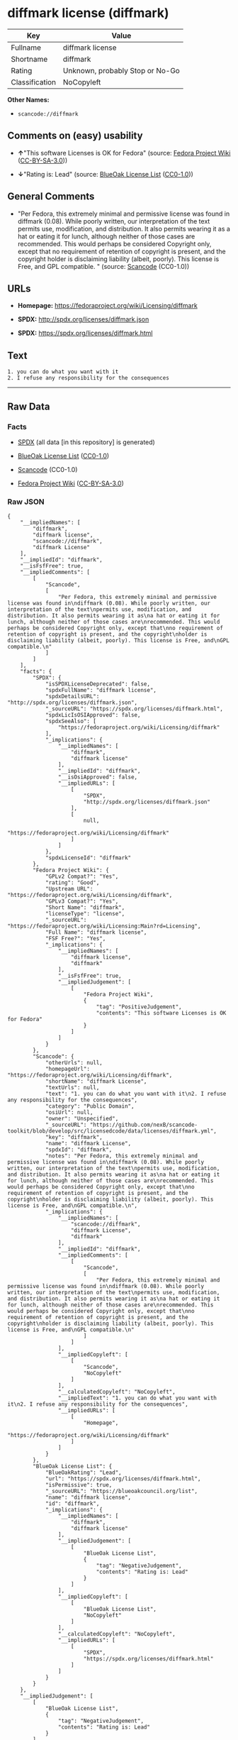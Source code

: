 * diffmark license (diffmark)

| Key              | Value                             |
|------------------+-----------------------------------|
| Fullname         | diffmark license                  |
| Shortname        | diffmark                          |
| Rating           | Unknown, probably Stop or No-Go   |
| Classification   | NoCopyleft                        |

*Other Names:*

- =scancode://diffmark=

** Comments on (easy) usability

- *↑*"This software Licenses is OK for Fedora" (source:
  [[https://fedoraproject.org/wiki/Licensing:Main?rd=Licensing][Fedora
  Project Wiki]]
  ([[https://creativecommons.org/licenses/by-sa/3.0/legalcode][CC-BY-SA-3.0]]))

- *↓*"Rating is: Lead" (source:
  [[https://blueoakcouncil.org/list][BlueOak License List]]
  ([[https://raw.githubusercontent.com/blueoakcouncil/blue-oak-list-npm-package/master/LICENSE][CC0-1.0]]))

** General Comments

- "Per Fedora, this extremely minimal and permissive license was found
  in diffmark (0.08). While poorly written, our interpretation of the
  text permits use, modification, and distribution. It also permits
  wearing it as a hat or eating it for lunch, although neither of those
  cases are recommended. This would perhaps be considered Copyright
  only, except that no requirement of retention of copyright is present,
  and the copyright holder is disclaiming liability (albeit, poorly).
  This license is Free, and GPL compatible. " (source:
  [[https://github.com/nexB/scancode-toolkit/blob/develop/src/licensedcode/data/licenses/diffmark.yml][Scancode]]
  (CC0-1.0))

** URLs

- *Homepage:* https://fedoraproject.org/wiki/Licensing/diffmark

- *SPDX:* http://spdx.org/licenses/diffmark.json

- *SPDX:* https://spdx.org/licenses/diffmark.html

** Text

#+BEGIN_EXAMPLE
  1. you can do what you want with it
  2. I refuse any responsibility for the consequences
#+END_EXAMPLE

--------------

** Raw Data

*** Facts

- [[https://spdx.org/licenses/diffmark.html][SPDX]] (all data [in this
  repository] is generated)

- [[https://blueoakcouncil.org/list][BlueOak License List]]
  ([[https://raw.githubusercontent.com/blueoakcouncil/blue-oak-list-npm-package/master/LICENSE][CC0-1.0]])

- [[https://github.com/nexB/scancode-toolkit/blob/develop/src/licensedcode/data/licenses/diffmark.yml][Scancode]]
  (CC0-1.0)

- [[https://fedoraproject.org/wiki/Licensing:Main?rd=Licensing][Fedora
  Project Wiki]]
  ([[https://creativecommons.org/licenses/by-sa/3.0/legalcode][CC-BY-SA-3.0]])

*** Raw JSON

#+BEGIN_EXAMPLE
  {
      "__impliedNames": [
          "diffmark",
          "diffmark license",
          "scancode://diffmark",
          "diffmark License"
      ],
      "__impliedId": "diffmark",
      "__isFsfFree": true,
      "__impliedComments": [
          [
              "Scancode",
              [
                  "Per Fedora, this extremely minimal and permissive license was found in\ndiffmark (0.08). While poorly written, our interpretation of the text\npermits use, modification, and distribution. It also permits wearing it as\na hat or eating it for lunch, although neither of those cases are\nrecommended. This would perhaps be considered Copyright only, except that\nno requirement of retention of copyright is present, and the copyright\nholder is disclaiming liability (albeit, poorly). This license is Free, and\nGPL compatible.\n"
              ]
          ]
      ],
      "facts": {
          "SPDX": {
              "isSPDXLicenseDeprecated": false,
              "spdxFullName": "diffmark license",
              "spdxDetailsURL": "http://spdx.org/licenses/diffmark.json",
              "_sourceURL": "https://spdx.org/licenses/diffmark.html",
              "spdxLicIsOSIApproved": false,
              "spdxSeeAlso": [
                  "https://fedoraproject.org/wiki/Licensing/diffmark"
              ],
              "_implications": {
                  "__impliedNames": [
                      "diffmark",
                      "diffmark license"
                  ],
                  "__impliedId": "diffmark",
                  "__isOsiApproved": false,
                  "__impliedURLs": [
                      [
                          "SPDX",
                          "http://spdx.org/licenses/diffmark.json"
                      ],
                      [
                          null,
                          "https://fedoraproject.org/wiki/Licensing/diffmark"
                      ]
                  ]
              },
              "spdxLicenseId": "diffmark"
          },
          "Fedora Project Wiki": {
              "GPLv2 Compat?": "Yes",
              "rating": "Good",
              "Upstream URL": "https://fedoraproject.org/wiki/Licensing/diffmark",
              "GPLv3 Compat?": "Yes",
              "Short Name": "diffmark",
              "licenseType": "license",
              "_sourceURL": "https://fedoraproject.org/wiki/Licensing:Main?rd=Licensing",
              "Full Name": "diffmark license",
              "FSF Free?": "Yes",
              "_implications": {
                  "__impliedNames": [
                      "diffmark license",
                      "diffmark"
                  ],
                  "__isFsfFree": true,
                  "__impliedJudgement": [
                      [
                          "Fedora Project Wiki",
                          {
                              "tag": "PositiveJudgement",
                              "contents": "This software Licenses is OK for Fedora"
                          }
                      ]
                  ]
              }
          },
          "Scancode": {
              "otherUrls": null,
              "homepageUrl": "https://fedoraproject.org/wiki/Licensing/diffmark",
              "shortName": "diffmark License",
              "textUrls": null,
              "text": "1. you can do what you want with it\n2. I refuse any responsibility for the consequences",
              "category": "Public Domain",
              "osiUrl": null,
              "owner": "Unspecified",
              "_sourceURL": "https://github.com/nexB/scancode-toolkit/blob/develop/src/licensedcode/data/licenses/diffmark.yml",
              "key": "diffmark",
              "name": "diffmark License",
              "spdxId": "diffmark",
              "notes": "Per Fedora, this extremely minimal and permissive license was found in\ndiffmark (0.08). While poorly written, our interpretation of the text\npermits use, modification, and distribution. It also permits wearing it as\na hat or eating it for lunch, although neither of those cases are\nrecommended. This would perhaps be considered Copyright only, except that\nno requirement of retention of copyright is present, and the copyright\nholder is disclaiming liability (albeit, poorly). This license is Free, and\nGPL compatible.\n",
              "_implications": {
                  "__impliedNames": [
                      "scancode://diffmark",
                      "diffmark License",
                      "diffmark"
                  ],
                  "__impliedId": "diffmark",
                  "__impliedComments": [
                      [
                          "Scancode",
                          [
                              "Per Fedora, this extremely minimal and permissive license was found in\ndiffmark (0.08). While poorly written, our interpretation of the text\npermits use, modification, and distribution. It also permits wearing it as\na hat or eating it for lunch, although neither of those cases are\nrecommended. This would perhaps be considered Copyright only, except that\nno requirement of retention of copyright is present, and the copyright\nholder is disclaiming liability (albeit, poorly). This license is Free, and\nGPL compatible.\n"
                          ]
                      ]
                  ],
                  "__impliedCopyleft": [
                      [
                          "Scancode",
                          "NoCopyleft"
                      ]
                  ],
                  "__calculatedCopyleft": "NoCopyleft",
                  "__impliedText": "1. you can do what you want with it\n2. I refuse any responsibility for the consequences",
                  "__impliedURLs": [
                      [
                          "Homepage",
                          "https://fedoraproject.org/wiki/Licensing/diffmark"
                      ]
                  ]
              }
          },
          "BlueOak License List": {
              "BlueOakRating": "Lead",
              "url": "https://spdx.org/licenses/diffmark.html",
              "isPermissive": true,
              "_sourceURL": "https://blueoakcouncil.org/list",
              "name": "diffmark license",
              "id": "diffmark",
              "_implications": {
                  "__impliedNames": [
                      "diffmark",
                      "diffmark license"
                  ],
                  "__impliedJudgement": [
                      [
                          "BlueOak License List",
                          {
                              "tag": "NegativeJudgement",
                              "contents": "Rating is: Lead"
                          }
                      ]
                  ],
                  "__impliedCopyleft": [
                      [
                          "BlueOak License List",
                          "NoCopyleft"
                      ]
                  ],
                  "__calculatedCopyleft": "NoCopyleft",
                  "__impliedURLs": [
                      [
                          "SPDX",
                          "https://spdx.org/licenses/diffmark.html"
                      ]
                  ]
              }
          }
      },
      "__impliedJudgement": [
          [
              "BlueOak License List",
              {
                  "tag": "NegativeJudgement",
                  "contents": "Rating is: Lead"
              }
          ],
          [
              "Fedora Project Wiki",
              {
                  "tag": "PositiveJudgement",
                  "contents": "This software Licenses is OK for Fedora"
              }
          ]
      ],
      "__impliedCopyleft": [
          [
              "BlueOak License List",
              "NoCopyleft"
          ],
          [
              "Scancode",
              "NoCopyleft"
          ]
      ],
      "__calculatedCopyleft": "NoCopyleft",
      "__isOsiApproved": false,
      "__impliedText": "1. you can do what you want with it\n2. I refuse any responsibility for the consequences",
      "__impliedURLs": [
          [
              "SPDX",
              "http://spdx.org/licenses/diffmark.json"
          ],
          [
              null,
              "https://fedoraproject.org/wiki/Licensing/diffmark"
          ],
          [
              "SPDX",
              "https://spdx.org/licenses/diffmark.html"
          ],
          [
              "Homepage",
              "https://fedoraproject.org/wiki/Licensing/diffmark"
          ]
      ]
  }
#+END_EXAMPLE

*** Dot Cluster Graph

[[../dot/diffmark.svg]]